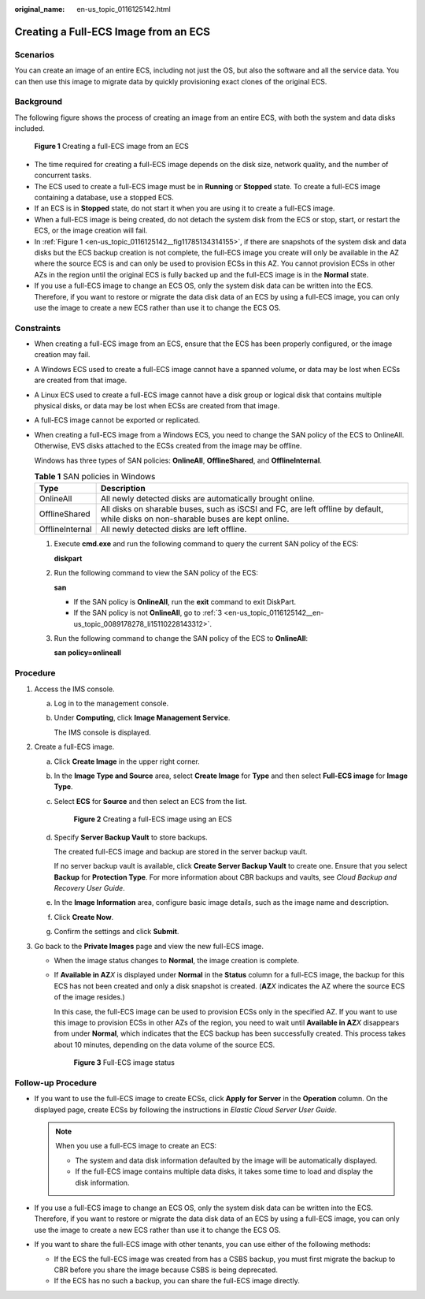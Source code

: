:original_name: en-us_topic_0116125142.html

.. _en-us_topic_0116125142:

Creating a Full-ECS Image from an ECS
=====================================

Scenarios
---------

You can create an image of an entire ECS, including not just the OS, but also the software and all the service data. You can then use this image to migrate data by quickly provisioning exact clones of the original ECS.

Background
----------

The following figure shows the process of creating an image from an entire ECS, with both the system and data disks included.

.. _en-us_topic_0116125142__fig11785134314155:

.. figure:: /_static/images/en-us_image_0255035033.png
   :alt: **Figure 1** Creating a full-ECS image from an ECS

   **Figure 1** Creating a full-ECS image from an ECS

-  The time required for creating a full-ECS image depends on the disk size, network quality, and the number of concurrent tasks.
-  The ECS used to create a full-ECS image must be in **Running** or **Stopped** state. To create a full-ECS image containing a database, use a stopped ECS.
-  If an ECS is in **Stopped** state, do not start it when you are using it to create a full-ECS image.
-  When a full-ECS image is being created, do not detach the system disk from the ECS or stop, start, or restart the ECS, or the image creation will fail.
-  In :ref:`Figure 1 <en-us_topic_0116125142__fig11785134314155>`, if there are snapshots of the system disk and data disks but the ECS backup creation is not complete, the full-ECS image you create will only be available in the AZ where the source ECS is and can only be used to provision ECSs in this AZ. You cannot provision ECSs in other AZs in the region until the original ECS is fully backed up and the full-ECS image is in the **Normal** state.
-  If you use a full-ECS image to change an ECS OS, only the system disk data can be written into the ECS. Therefore, if you want to restore or migrate the data disk data of an ECS by using a full-ECS image, you can only use the image to create a new ECS rather than use it to change the ECS OS.

Constraints
-----------

-  When creating a full-ECS image from an ECS, ensure that the ECS has been properly configured, or the image creation may fail.

-  A Windows ECS used to create a full-ECS image cannot have a spanned volume, or data may be lost when ECSs are created from that image.

-  A Linux ECS used to create a full-ECS image cannot have a disk group or logical disk that contains multiple physical disks, or data may be lost when ECSs are created from that image.

-  A full-ECS image cannot be exported or replicated.

-  When creating a full-ECS image from a Windows ECS, you need to change the SAN policy of the ECS to OnlineAll. Otherwise, EVS disks attached to the ECSs created from the image may be offline.

   Windows has three types of SAN policies: **OnlineAll**, **OfflineShared**, and **OfflineInternal**.

   .. table:: **Table 1** SAN policies in Windows

      +-----------------+------------------------------------------------------------------------------------------------------------------------------------+
      | Type            | Description                                                                                                                        |
      +=================+====================================================================================================================================+
      | OnlineAll       | All newly detected disks are automatically brought online.                                                                         |
      +-----------------+------------------------------------------------------------------------------------------------------------------------------------+
      | OfflineShared   | All disks on sharable buses, such as iSCSI and FC, are left offline by default, while disks on non-sharable buses are kept online. |
      +-----------------+------------------------------------------------------------------------------------------------------------------------------------+
      | OfflineInternal | All newly detected disks are left offline.                                                                                         |
      +-----------------+------------------------------------------------------------------------------------------------------------------------------------+

   #. Execute **cmd.exe** and run the following command to query the current SAN policy of the ECS:

      **diskpart**

   #. Run the following command to view the SAN policy of the ECS:

      **san**

      -  If the SAN policy is **OnlineAll**, run the **exit** command to exit DiskPart.

      -  If the SAN policy is not **OnlineAll**, go to :ref:`3 <en-us_topic_0116125142__en-us_topic_0089178278_li15110228143312>`.

   #. .. _en-us_topic_0116125142__en-us_topic_0089178278_li15110228143312:

      Run the following command to change the SAN policy of the ECS to **OnlineAll**:

      **san policy=onlineall**

Procedure
---------

#. Access the IMS console.

   a. Log in to the management console.

   b. Under **Computing**, click **Image Management Service**.

      The IMS console is displayed.

#. Create a full-ECS image.

   a. Click **Create Image** in the upper right corner.

   b. In the **Image Type and Source** area, select **Create Image** for **Type** and then select **Full-ECS image** for **Image Type**.

   c. Select **ECS** for **Source** and then select an ECS from the list.


      .. figure:: /_static/images/en-us_image_0162744204.png
         :alt: **Figure 2** Creating a full-ECS image using an ECS

         **Figure 2** Creating a full-ECS image using an ECS

   d. Specify **Server Backup Vault** to store backups.

      The created full-ECS image and backup are stored in the server backup vault.

      If no server backup vault is available, click **Create Server Backup Vault** to create one. Ensure that you select **Backup** for **Protection Type**. For more information about CBR backups and vaults, see *Cloud Backup and Recovery User Guide*.

   e. In the **Image Information** area, configure basic image details, such as the image name and description.

   f. Click **Create Now**.

   g. Confirm the settings and click **Submit**.

#. Go back to the **Private Images** page and view the new full-ECS image.

   -  When the image status changes to **Normal**, the image creation is complete.

   -  If **Available in AZ**\ *X* is displayed under **Normal** in the **Status** column for a full-ECS image, the backup for this ECS has not been created and only a disk snapshot is created. (**AZ**\ *X* indicates the AZ where the source ECS of the image resides.)

      In this case, the full-ECS image can be used to provision ECSs only in the specified AZ. If you want to use this image to provision ECSs in other AZs of the region, you need to wait until **Available in AZ**\ *X* disappears from under **Normal**, which indicates that the ECS backup has been successfully created. This process takes about 10 minutes, depending on the data volume of the source ECS.


      .. figure:: /_static/images/en-us_image_0000001147047376.png
         :alt: **Figure 3** Full-ECS image status

         **Figure 3** Full-ECS image status

Follow-up Procedure
-------------------

-  If you want to use the full-ECS image to create ECSs, click **Apply for Server** in the **Operation** column. On the displayed page, create ECSs by following the instructions in *Elastic Cloud Server User Guide*.

   .. note::

      When you use a full-ECS image to create an ECS:

      -  The system and data disk information defaulted by the image will be automatically displayed.
      -  If the full-ECS image contains multiple data disks, it takes some time to load and display the disk information.

-  If you use a full-ECS image to change an ECS OS, only the system disk data can be written into the ECS. Therefore, if you want to restore or migrate the data disk data of an ECS by using a full-ECS image, you can only use the image to create a new ECS rather than use it to change the ECS OS.
-  If you want to share the full-ECS image with other tenants, you can use either of the following methods:

   -  If the ECS the full-ECS image was created from has a CSBS backup, you must first migrate the backup to CBR before you share the image because CSBS is being deprecated.
   -  If the ECS has no such a backup, you can share the full-ECS image directly.
